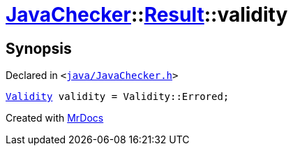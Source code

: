 [#JavaChecker-Result-validity]
= xref:JavaChecker.adoc[JavaChecker]::xref:JavaChecker/Result.adoc[Result]::validity
:relfileprefix: ../../
:mrdocs:


== Synopsis

Declared in `&lt;https://github.com/PrismLauncher/PrismLauncher/blob/develop/launcher/java/JavaChecker.h#L25[java&sol;JavaChecker&period;h]&gt;`

[source,cpp,subs="verbatim,replacements,macros,-callouts"]
----
xref:JavaChecker/Result/Validity.adoc[Validity] validity = Validity&colon;&colon;Errored;
----



[.small]#Created with https://www.mrdocs.com[MrDocs]#
